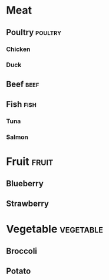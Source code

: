 # This file is currently used to test org-file-tags with tag hierarchies.

#+FILETAGS: :groceries:
#+TAGS: [ food : produce meat ]
#+TAGS: [ produce : fruit vegetable ]
#+TAGS: [ meat : poultry beef fish ]

* Meat
** Poultry                                                                      :poultry:
*** Chicken
*** Duck
** Beef                                                                         :beef:
** Fish                                                                         :fish:
*** Tuna
*** Salmon
* Fruit                                                                         :fruit:
** Blueberry
** Strawberry
* Vegetable                                                                     :vegetable:
** Broccoli
** Potato
